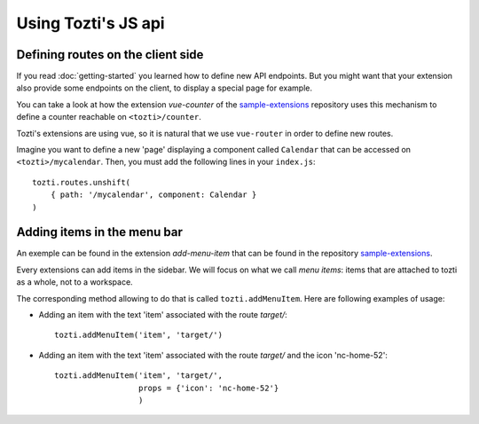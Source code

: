 ********************
Using Tozti's JS api
********************


Defining routes on the client side
==================================

If you read :doc:`getting-started` you learned how to define new API endpoints.
But you might want that your extension also provide some endpoints on the 
client, to display a special page for example.

You can take a look at how the extension `vue-counter` of the `sample-extensions`_ 
repository uses this mechanism to define a counter reachable on ``<tozti>/counter``.

Tozti's extensions are using vue, so it is natural that we use ``vue-router`` in order
to define new routes.

Imagine you want to define a new 'page' displaying a component called ``Calendar`` that 
can be accessed on ``<tozti>/mycalendar``. Then, you must add the following lines in your
``index.js``::
    
    tozti.routes.unshift(
        { path: '/mycalendar', component: Calendar }
    )


Adding items in the menu bar
============================

An exemple can be found in the extension `add-menu-item` that can be found in the 
repository `sample-extensions`_.

Every extensions can add items in the sidebar. We will focus on what we call `menu items`:
items that are attached to tozti as a whole, not to a workspace.

The corresponding method allowing to do that is called ``tozti.addMenuItem``. 
Here are following examples of usage:

- Adding an item with the text 'item' associated with the route `target/`::

    tozti.addMenuItem('item', 'target/')

- Adding an item with the text 'item' associated with the route `target/` 
  and the icon 'nc-home-52'::

    tozti.addMenuItem('item', 'target/', 
                      props = {'icon': 'nc-home-52'}
                      )



.. _getting-started`_: [TODO put link]
.. _sample-extensions: https://github.com/tozti/sample-extensions
